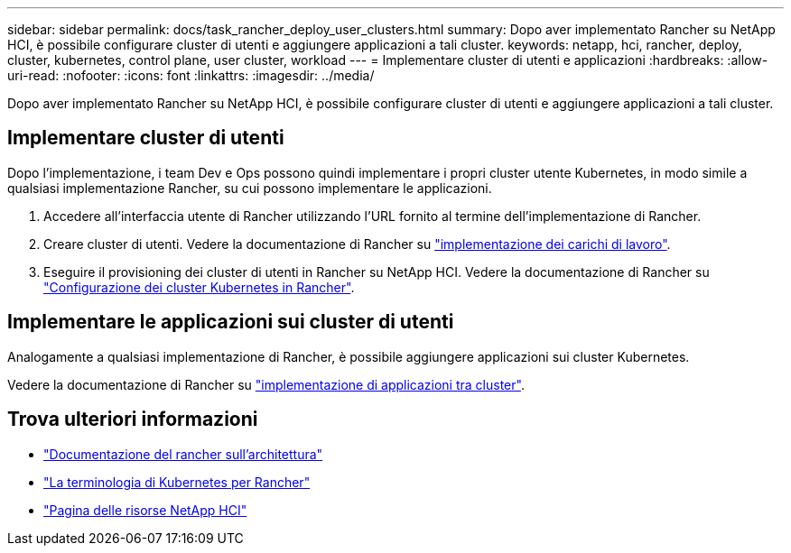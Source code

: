 ---
sidebar: sidebar 
permalink: docs/task_rancher_deploy_user_clusters.html 
summary: Dopo aver implementato Rancher su NetApp HCI, è possibile configurare cluster di utenti e aggiungere applicazioni a tali cluster. 
keywords: netapp, hci, rancher, deploy, cluster, kubernetes, control plane,  user cluster, workload 
---
= Implementare cluster di utenti e applicazioni
:hardbreaks:
:allow-uri-read: 
:nofooter: 
:icons: font
:linkattrs: 
:imagesdir: ../media/


[role="lead"]
Dopo aver implementato Rancher su NetApp HCI, è possibile configurare cluster di utenti e aggiungere applicazioni a tali cluster.



== Implementare cluster di utenti

Dopo l'implementazione, i team Dev e Ops possono quindi implementare i propri cluster utente Kubernetes, in modo simile a qualsiasi implementazione Rancher, su cui possono implementare le applicazioni.

. Accedere all'interfaccia utente di Rancher utilizzando l'URL fornito al termine dell'implementazione di Rancher.
. Creare cluster di utenti. Vedere la documentazione di Rancher su https://rancher.com/docs/rancher/v2.x/en/quick-start-guide/workload/["implementazione dei carichi di lavoro"^].
. Eseguire il provisioning dei cluster di utenti in Rancher su NetApp HCI. Vedere la documentazione di Rancher su https://rancher.com/docs/rancher/v2.x/en/cluster-provisioning/["Configurazione dei cluster Kubernetes in Rancher"^].




== Implementare le applicazioni sui cluster di utenti

Analogamente a qualsiasi implementazione di Rancher, è possibile aggiungere applicazioni sui cluster Kubernetes.

Vedere la documentazione di Rancher su https://rancher.com/docs/rancher/v2.x/en/deploy-across-clusters/["implementazione di applicazioni tra cluster"^].

[discrete]
== Trova ulteriori informazioni

* https://rancher.com/docs/rancher/v2.x/en/overview/architecture/["Documentazione del rancher sull'architettura"^]
* https://rancher.com/docs/rancher/v2.x/en/overview/concepts/["La terminologia di Kubernetes per Rancher"^]
* https://www.netapp.com/us/documentation/hci.aspx["Pagina delle risorse NetApp HCI"^]

